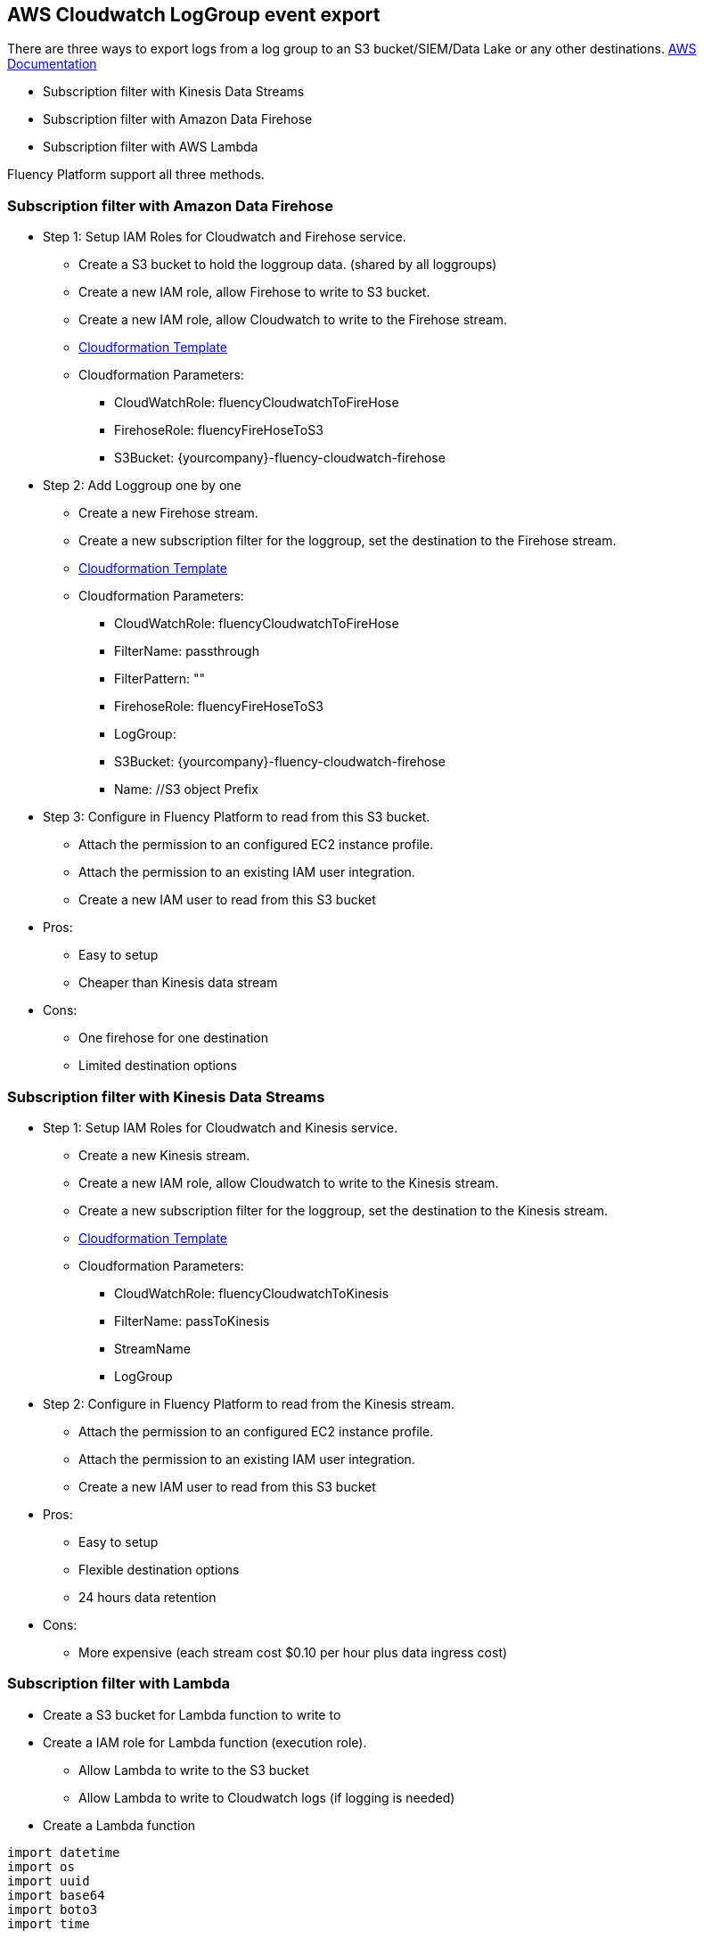 == AWS Cloudwatch LogGroup event export 

There are three ways to export logs from a log group to an S3 bucket/SIEM/Data Lake or any other destinations.
https://docs.aws.amazon.com/AmazonCloudWatch/latest/logs/SubscriptionFilters.html[AWS Documentation]

* Subscription filter with Kinesis Data Streams
* Subscription filter with Amazon Data Firehose
* Subscription filter with AWS Lambda

Fluency Platform support all three methods. 

=== Subscription filter with Amazon Data Firehose

* Step 1: Setup IAM Roles for Cloudwatch and Firehose service. 
** Create a S3 bucket to hold the loggroup data. (shared by all loggroups)
** Create a new IAM role, allow Firehose to write to S3 bucket.
** Create a new IAM role, allow Cloudwatch to write to the Firehose stream.
** https://fluency-cloudformation.s3.us-east-2.amazonaws.com/FluencyCloudWatchFirehose.yaml[Cloudformation Template]
** Cloudformation Parameters: 
*** CloudWatchRole:  fluencyCloudwatchToFireHose 
*** FirehoseRole: fluencyFireHoseToS3
*** S3Bucket: {yourcompany}-fluency-cloudwatch-firehose

* Step 2: Add Loggroup one by one 
** Create a new Firehose stream.
** Create a new subscription filter for the loggroup, set the destination to the Firehose stream.
** https://fluency-cloudformation.s3.us-east-2.amazonaws.com/FluencyCloudWatchSubscriptionFilter.yaml[Cloudformation Template]
** Cloudformation Parameters:
*** CloudWatchRole:  fluencyCloudwatchToFireHose 
*** FilterName: passthrough
*** FilterPattern: ""
*** FirehoseRole: fluencyFireHoseToS3
*** LogGroup:  
*** S3Bucket: {yourcompany}-fluency-cloudwatch-firehose
*** Name:    //S3 object Prefix

* Step 3: Configure in Fluency Platform to read from this S3 bucket. 
** Attach the permission to an configured EC2 instance profile. 
** Attach the permission to an existing IAM user integration.
** Create a new IAM user to read from this S3 bucket


* Pros:
** Easy to setup
** Cheaper than Kinesis data stream
* Cons:
** One firehose for one destination
** Limited destination options

=== Subscription filter with Kinesis Data Streams

* Step 1: Setup IAM Roles for Cloudwatch and Kinesis service.
** Create a new Kinesis stream.
** Create a new IAM role, allow Cloudwatch to write to the Kinesis stream.
** Create a new subscription filter for the loggroup, set the destination to the Kinesis stream.
** https://fluency-cloudformation.s3.us-east-2.amazonaws.com/FluencyCloudWatchKinesis.yaml[Cloudformation Template]
** Cloudformation Parameters:
*** CloudWatchRole: fluencyCloudwatchToKinesis
*** FilterName: passToKinesis 
*** StreamName
*** LogGroup

* Step 2: Configure in Fluency Platform to read from the Kinesis stream. 
** Attach the permission to an configured EC2 instance profile. 
** Attach the permission to an existing IAM user integration.
** Create a new IAM user to read from this S3 bucket

* Pros:
** Easy to setup
** Flexible destination options
** 24 hours data retention
* Cons:
** More expensive (each stream cost $0.10 per hour plus data ingress cost)

=== Subscription filter with Lambda

* Create a S3 bucket for Lambda function to write to
* Create a IAM role for Lambda function (execution role).
** Allow Lambda to write to the S3 bucket
** Allow Lambda to write to Cloudwatch logs (if logging is needed) 
* Create a Lambda function
----
import datetime
import os
import uuid 
import base64
import boto3
import time

def lambda_handler(event, context):
    
    LOGGROUP = os.environ['LOGGROUP']
    DESTINATION_BUCKET = os.environ['BUCKET']
    PREFIX = os.environ['PREFIX']
    currentTime = datetime.datetime.now()
    LOGGROUP = LOGGROUP.replace('/','_')
    OBJECT_PREFIX = os.path.join(PREFIX, LOGGROUP, currentTime.strftime('%Y%m%d').format(os.path.sep))
    encoded_zipped_data = event['awslogs']['data']
    zipped_data = base64.b64decode(encoded_zipped_data)
    
    basename = currentTime.strftime('%H-%M-%S')
    object_path = '{}/{}-{}.json.gz'.format(OBJECT_PREFIX, currentTime.strftime('%H-%M-%S'),uuid.uuid1())
    s3 = boto3.client('s3') 
    s3.put_object(Body=zipped_data, Bucket=DESTINATION_BUCKET, Key=object_path)
----
* Attach a resource permission policy to this lambda, allow Cloudwatch loggroup to invoke this lambda function.
* Create a new subscription filter for the loggroup, set the destination to the Lambda function.
** https://fluency-cloudformation.s3.us-east-2.amazonaws.com/FluencyCloudWatchLambdaS3.yaml[Cloudformation Template]
** https://fluency-cloudformation.s3.us-east-2.amazonaws.com/FluencyCloudWatchLambdaS3WithLogging.yaml[Cloudformation Template with logging support]
** Cloudformation Parameters:
*** S3Bucket
*** S3ObjectPrefix
*** LambdaRole
*** LambdaFunctionName
*** LogGroup
*** FilterPattern
*** FilterName

* Step 2: Configure in Fluency Platform to read from this S3 bucket. 
** Attach the permission to an configured EC2 instance profile. 
** Attach the permission to an existing IAM user integration.
** Create a new IAM user to read from this S3 bucket

* Pros:
** Flexible destination options
** Cheapest solution. Only pay lambda invocation cost
* Cons:
** More complex setup